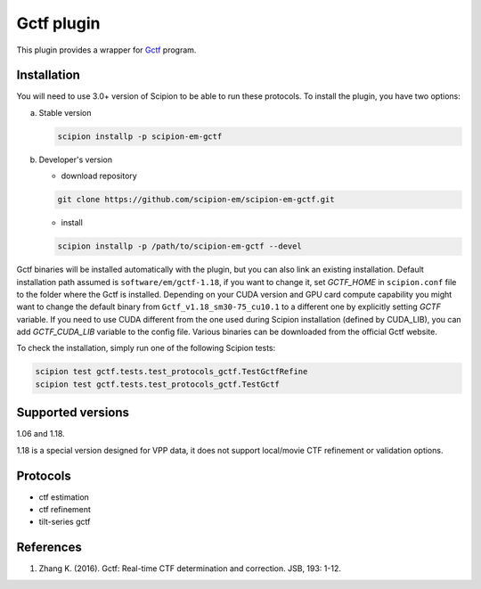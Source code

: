 ===========
Gctf plugin
===========

This plugin provides a wrapper for `Gctf <https://www2.mrc-lmb.cam.ac.uk/research/locally-developed-software/zhang-software/>`_ program.

.. image:: https://img.shields.io/pypi/v/scipion-em-gctf.svg
        :target: https://pypi.python.org/pypi/scipion-em-gctf
        :alt: PyPI release

.. image:: https://img.shields.io/pypi/l/scipion-em-gctf.svg
        :target: https://pypi.python.org/pypi/scipion-em-gctf
        :alt: License

.. image:: https://img.shields.io/pypi/pyversions/scipion-em-gctf.svg
        :target: https://pypi.python.org/pypi/scipion-em-gctf
        :alt: Supported Python versions

.. image:: https://img.shields.io/sonar/quality_gate/scipion-em_scipion-em-gctf?server=https%3A%2F%2Fsonarcloud.io
        :target: https://sonarcloud.io/dashboard?id=scipion-em_scipion-em-gctf
        :alt: SonarCloud quality gate

.. image:: https://img.shields.io/pypi/dm/scipion-em-gctf
        :target: https://pypi.python.org/pypi/scipion-em-gctf
        :alt: Downloads

Installation
------------

You will need to use 3.0+ version of Scipion to be able to run these protocols. To install the plugin, you have two options:

a) Stable version

   .. code-block::

      scipion installp -p scipion-em-gctf

b) Developer's version

   * download repository

   .. code-block::

      git clone https://github.com/scipion-em/scipion-em-gctf.git

   * install

   .. code-block::

      scipion installp -p /path/to/scipion-em-gctf --devel

Gctf binaries will be installed automatically with the plugin, but you can also link an existing installation. 
Default installation path assumed is ``software/em/gctf-1.18``, if you want to change it, set *GCTF_HOME* in ``scipion.conf`` file to the folder where the Gctf is installed. Depending on your CUDA version and GPU card compute capability you might want to change the default binary from ``Gctf_v1.18_sm30-75_cu10.1`` to a different one by explicitly setting *GCTF* variable. If you need to use CUDA different from the one used during Scipion installation (defined by CUDA_LIB), you can add *GCTF_CUDA_LIB* variable to the config file. Various binaries can be downloaded from the official Gctf website.

To check the installation, simply run one of the following Scipion tests: 

.. code-block::

   scipion test gctf.tests.test_protocols_gctf.TestGctfRefine
   scipion test gctf.tests.test_protocols_gctf.TestGctf

Supported versions
------------------

1.06 and 1.18.

1.18 is a special version designed for VPP data, it does not support local/movie CTF refinement or validation options. 

Protocols
---------

* ctf estimation
* ctf refinement
* tilt-series gctf

References
----------

1. Zhang K. (2016). Gctf: Real-time CTF determination and correction. JSB, 193: 1-12.
